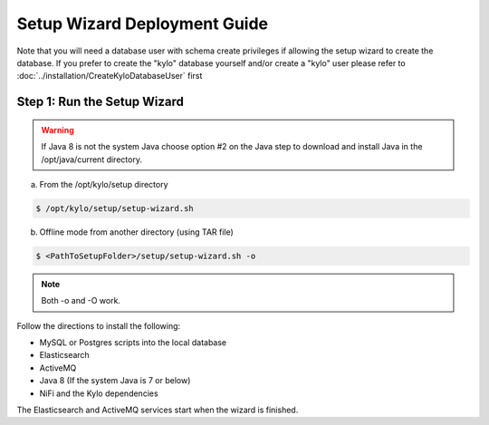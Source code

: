 
=============================
Setup Wizard Deployment Guide
=============================

Note that you will need a database user with schema create privileges if allowing the setup wizard to create the database. If you prefer to create the "kylo" database yourself and/or create a "kylo" user please refer to :doc:`../installation/CreateKyloDatabaseUser` first


Step 1: Run the Setup Wizard
----------------------------


.. warning:: If Java 8 is not the system Java choose option #2 on the Java step to download and install Java in the /opt/java/current directory.

a. From the /opt/kylo/setup directory

.. code-block:: shell

    $ /opt/kylo/setup/setup-wizard.sh

b. Offline mode from another directory (using TAR file)

.. code-block:: shell

    $ <PathToSetupFolder>/setup/setup-wizard.sh -o

..

.. note:: Both -o and -O work.

Follow the directions to install the following:

-  MySQL or Postgres scripts into the local database

-  Elasticsearch

-  ActiveMQ

-  Java 8 (If the system Java is 7 or below)

-  NiFi and the Kylo dependencies

The Elasticsearch and ActiveMQ services start when the wizard is finished.
